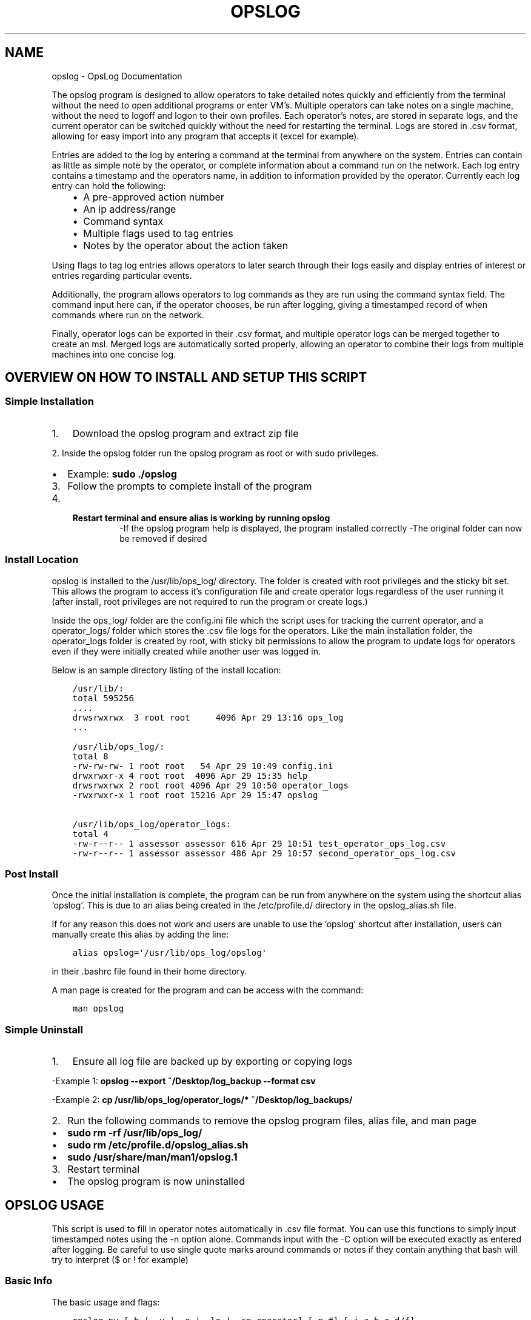 .\" Man page generated from reStructuredText.
.
.TH "OPSLOG" "1" "May 30, 2019" "1.7" "OpsLog"
.SH NAME
opslog \- OpsLog Documentation
.
.nr rst2man-indent-level 0
.
.de1 rstReportMargin
\\$1 \\n[an-margin]
level \\n[rst2man-indent-level]
level margin: \\n[rst2man-indent\\n[rst2man-indent-level]]
-
\\n[rst2man-indent0]
\\n[rst2man-indent1]
\\n[rst2man-indent2]
..
.de1 INDENT
.\" .rstReportMargin pre:
. RS \\$1
. nr rst2man-indent\\n[rst2man-indent-level] \\n[an-margin]
. nr rst2man-indent-level +1
.\" .rstReportMargin post:
..
.de UNINDENT
. RE
.\" indent \\n[an-margin]
.\" old: \\n[rst2man-indent\\n[rst2man-indent-level]]
.nr rst2man-indent-level -1
.\" new: \\n[rst2man-indent\\n[rst2man-indent-level]]
.in \\n[rst2man-indent\\n[rst2man-indent-level]]u
..
.sp
The opslog program is designed to allow operators to take detailed notes
quickly and efficiently from the terminal without the need to open additional
programs or enter VM’s. Multiple operators can take notes on a single machine,
without the need to logoff and logon to their own profiles. Each operator’s notes,
are stored in separate logs, and the current operator can be switched quickly
without the need for restarting the terminal. Logs are stored in .csv format,
allowing for easy import into any program that accepts it (excel for example).
.sp
Entries are added to the log by entering a command at the terminal from anywhere
on the system. Entries can contain as little as simple note by the operator,
or complete information about a command run on the network. Each log entry
contains a timestamp and the operators name, in addition to information
provided by the operator. Currently each log entry can hold the following:
.INDENT 0.0
.INDENT 3.5
.INDENT 0.0
.IP \(bu 2
A pre\-approved action number
.IP \(bu 2
An ip address/range
.IP \(bu 2
Command syntax
.IP \(bu 2
Multiple flags used to tag entries
.IP \(bu 2
Notes by the operator about the action taken
.UNINDENT
.UNINDENT
.UNINDENT
.sp
Using flags to tag log entries allows operators to later search through their
logs easily and display entries of interest or entries regarding particular
events.
.sp
Additionally, the program allows operators to log commands as they are run using
the command syntax field. The command input here can, if the operator chooses, be
run after logging, giving a timestamped record of when commands where run on the
network.
.sp
Finally, operator logs can be exported in their .csv format, and multiple operator
logs can be merged together to create an msl. Merged logs are automatically sorted
properly, allowing an operator to combine their logs from multiple machines into
one concise log.
.SH OVERVIEW ON HOW TO INSTALL AND SETUP THIS SCRIPT
.SS Simple Installation
.INDENT 0.0
.IP 1. 3
Download the opslog program and extract zip file
.UNINDENT
.sp
2. Inside the opslog folder run the opslog program as
root or with sudo privileges.
.INDENT 0.0
.IP \(bu 2
Example: \fBsudo ./opslog\fP
.UNINDENT
.INDENT 0.0
.IP 3. 3
Follow the prompts to complete install of the program
.IP 4. 3
.INDENT 3.0
.TP
.B Restart terminal and ensure alias is working by running \fBopslog\fP
\-If the opslog program help is displayed, the program installed correctly
\-The original folder can now be removed if desired
.UNINDENT
.UNINDENT
.SS Install Location
.sp
opslog is installed to the /usr/lib/ops_log/ directory.
The folder is created with root privileges and the sticky bit set.
This allows the program to access it’s configuration file and create
operator logs regardless of the user running it (after install, root
privileges are not required to run the program or create logs.)
.sp
Inside the ops_log/ folder are the config.ini file which the script
uses for tracking the current operator, and a operator_logs/ folder
which stores the .csv file logs for the operators. Like the main installation
folder, the operator_logs folder is created by root, with sticky bit permissions
to allow the program to update logs for operators even if they were initially
created while another user was logged in.
.sp
Below is an sample directory listing of the install location:
.INDENT 0.0
.INDENT 3.5
.sp
.nf
.ft C
/usr/lib/:
total 595256
\&....
drwsrwxrwx  3 root root     4096 Apr 29 13:16 ops_log
\&...

/usr/lib/ops_log/:
total 8
\-rw\-rw\-rw\- 1 root root   54 Apr 29 10:49 config.ini
drwxrwxr\-x 4 root root  4096 Apr 29 15:35 help
drwsrwxrwx 2 root root 4096 Apr 29 10:50 operator_logs
\-rwxrwxr\-x 1 root root 15216 Apr 29 15:47 opslog

/usr/lib/ops_log/operator_logs:
total 4
\-rw\-r\-\-r\-\- 1 assessor assessor 616 Apr 29 10:51 test_operator_ops_log.csv
\-rw\-r\-\-r\-\- 1 assessor assessor 486 Apr 29 10:57 second_operator_ops_log.csv
.ft P
.fi
.UNINDENT
.UNINDENT
.SS Post Install
.sp
Once the initial installation is complete, the program can be run from anywhere on the system
using the shortcut alias ‘opslog’. This is due to an alias being created in the /etc/profile.d/
directory in the opslog_alias.sh file.
.sp
If for any reason this does not work and users are unable to use the ‘opslog’
shortcut after installation, users can manually create this alias by adding the line:
.INDENT 0.0
.INDENT 3.5
.sp
.nf
.ft C
alias opslog=\(aq/usr/lib/ops_log/opslog\(aq
.ft P
.fi
.UNINDENT
.UNINDENT
.sp
in their .bashrc file found in their home directory.
.sp
A man page is created for the program and can be access with the command:
.INDENT 0.0
.INDENT 3.5
.sp
.nf
.ft C
man opslog
.ft P
.fi
.UNINDENT
.UNINDENT
.SS Simple Uninstall
.INDENT 0.0
.IP 1. 3
Ensure all log file are backed up by exporting or copying logs
.UNINDENT
.sp
\-Example 1: \fBopslog \-\-export ~/Desktop/log_backup \-\-format csv\fP
.sp
\-Example 2: \fBcp /usr/lib/ops_log/operator_logs/* ~/Desktop/log_backups/\fP
.INDENT 0.0
.IP 2. 3
Run the following commands to remove the opslog program files, alias file, and man page
.UNINDENT
.INDENT 0.0
.IP \(bu 2
\fBsudo rm \-rf /usr/lib/ops_log/\fP
.IP \(bu 2
\fBsudo rm /etc/profile.d/opslog_alias.sh\fP
.IP \(bu 2
\fBsudo /usr/share/man/man1/opslog.1\fP
.UNINDENT
.INDENT 0.0
.IP 3. 3
Restart terminal
.UNINDENT
.INDENT 0.0
.IP \(bu 2
The opslog program is now uninstalled
.UNINDENT
.SH OPSLOG USAGE
.sp
This script is used to fill in operator notes automatically in .csv file format.
You can use this functions to simply input timestamped notes using the \-n option alone.
Commands input with the \-C option will be executed exactly as entered after logging.
Be careful to use single quote marks around commands or notes if they contain anything
that bash will try to interpret ($ or ! for example)
.SS Basic Info
.sp
The basic usage and flags:
.INDENT 0.0
.INDENT 3.5
.sp
.nf
.ft C
opslog.py [\-h | \-v | \-o | \-lo | \-so operator] [\-p #] [\-i a.b.c.d/f]
             [\-C \(aqCommand\(aq | \-c \(aqCommand\(aq] [\-n \(aqtext\(aq]
             [\-f Flag [Flag ...]] [\-\-cat | \-lf | \-sf Flag [Flag ...]]
.ft P
.fi
.UNINDENT
.UNINDENT
.SS Log File Syntax
.sp
The log file for each operator is stored in .csv format; delimited by semicolons (;).
The syntax is always the same:
.INDENT 0.0
.INDENT 3.5
.sp
.nf
.ft C
date;operator name;flag;paa;ip address;command;executed;note
.ft P
.fi
.UNINDENT
.UNINDENT
.sp
The eight fields are:
.INDENT 0.0
.INDENT 3.5
.sp
.nf
.ft C
\- Date:     The date and time the entry was made in UTC timezone
    \- YYYY\-MM\-DD HH:MM:SS
\- Operator: The operator who made the entry
\- Flag:     Tags used in a log entry. These can be used later for searching or catagorizing entries
\- PAA:      The pre\-approved action number. This is dependant on mission and crew lead
\- IP:       Any IP address involved with the entry.
\- Command   The command syntax used.
\- Executed  Field used only when Command field is present
    \- \(aqYes\(aq if the command was executed after logging
    \- \(aqNo\(aq if the command was not executed or failed to execute
\- Note      The actual note entry to log.
.ft P
.fi
.UNINDENT
.UNINDENT
.SS Administration Arguments
.sp
The following arguments are mutually exclusive and either display program
information or modify operator settings. If used, they will override any other
flags and no log entry will be created.
.sp
The admin arguments are:
.INDENT 0.0
.INDENT 3.5
.sp
.nf
.ft C
\-h, \-\-help            show this help message and exit
\-v, \-\-version         Show program version information
\-o, \-\-operator        Show the current operator
\-lo                   List all operators
\-so operator,
 \-\-set\-operator operator
                      Set the current operator
.ft P
.fi
.UNINDENT
.UNINDENT
.sp
Most useful are the \-o and \-so arguments which are used to show/set the operator
.SS Management Arguments
.sp
The following arguments are used to export or merge
operator logs.
.sp
The management arguments are:
.INDENT 0.0
.INDENT 3.5
.sp
.nf
.ft C
\-\-export FILE         Export the current log
\-\-format FILETYPE     Format to use when exporting the log(csv, json, or default)
\-\-merge File1 File2   Merge multiple log files together into one
.ft P
.fi
.UNINDENT
.UNINDENT
.sp
Note: The files can be given in absolute or relative path. If no path is specified
the file will output to the current directory.
.sp
Note 2: The merge command can accept any number of log files. It will first check to ensure all
supplied files are in the correct format, and then ask for the output log name before merging.
.SS Output Arguments
.sp
The following arguments are mutually exclusive and display the current operator’s
log or selective information in it. If used, they will override any other arguments
and no log entry will be created.
.sp
The output arguments are:
.INDENT 0.0
.INDENT 3.5
.sp
.nf
.ft C
\-\-cat                 Output the current log (can be piped to less/more,
                      head/tail)
\-lf                   List all flags used in current operators log
\-sf Flag [Flag ...]   Search the log entries for those tagged with Flag(s)
.ft P
.fi
.UNINDENT
.UNINDENT
.SS Logging Arguments
.sp
The following arguments are not mutually exclusive, with the exception of the \-c and
\-C arguments, and are used to create a log entry in the current operators log. Any or
all of the arguments may be used in any order.
.sp
The logging arguments are:
.INDENT 0.0
.INDENT 3.5
.sp
.nf
.ft C
\-p #                  The pre\-approved action number
\-i a.b.c.d/f          The target ip address/range
\-C \(aqCommand\(aq          Command syntax to log before executing
\-c \(aqCommand\(aq          Command syntax to log without executing
\-n \(aqtext\(aq             Operator notes to include in the log entry
\-f Flag [Flag ...]    Flag(s) used to tag the log entry
.ft P
.fi
.UNINDENT
.UNINDENT
.sp
Note 1: When inputting command syntax and notes, use of single quote marks (‘) are recommended to
prevent your shell from interpreting it before logging.
.sp
Note 1 Example:
.INDENT 0.0
.INDENT 3.5
.sp
.nf
.ft C
>IP=\(aq1.2.3.4\(aq
>opslog \-c "ping $IP" \-n "Testing connectivity to the $IP variable"
>opslog \-c \(aqping $IP\(aq \-n \(aqTesting connectivity to the $IP variable\(aq
>opslog \-\-cat

2019\-04\-29 18:59:24;argument_tests;;;;ping 1.2.3.4;no;Testing connectivity to the ip 1.2.3.4 variable
2019\-04\-29 18:59:42;argument_tests;;;;ping $IP;no;Testing connectivity to the $IP variable
.ft P
.fi
.UNINDENT
.UNINDENT
.sp
Note 2: Flags can be added with the \-f option. Multiple flags may be used if space separated.
.SH OPSLOG EXAMPLES
.SS Displaying and Changing the Current Operator
.sp
The current operator is stored in the programs configuration file and is
referenced whenever log entries are made or the log is queried. You can
find the current operator by using the \fBopslog \-o\fP command.
.sp
Example:
.INDENT 0.0
.INDENT 3.5
.sp
.nf
.ft C
> opslog \-o
test_operator
.ft P
.fi
.UNINDENT
.UNINDENT
.sp
Whenever the current operator is changed, the configuration file is updated to
reflect the new operator. You can change the current operator using the
\fBopslog \-so\fP command.
.sp
Example:
.INDENT 0.0
.INDENT 3.5
.sp
.nf
.ft C
> opslog \-o
test_operator

> opslog \-so new_operator
> opslog \-o
new_operator
.ft P
.fi
.UNINDENT
.UNINDENT
.SS Creating Log Entries
.sp
Log entires are created by using any or all of the Logging\-Arguments\&.
These can be as simple as a timestamped note using \fBopslog \-n \(aqnote\(aq\fP command,
or as complicated as a full entry using all six arguments.
.sp
Example 1:
.INDENT 0.0
.INDENT 3.5
.sp
.nf
.ft C
> opslog \-n \(aqThis is a simple operator note\(aq
> opslog \-\-cat

           Date         Operator       Flag PAA IPs Command Syntax Executed              Note
2019\-04\-30 13:44:10  Example Operator                                        This is a simple operator note
.ft P
.fi
.UNINDENT
.UNINDENT
.sp
Example 2:
.INDENT 0.0
.INDENT 3.5
.sp
.nf
.ft C
> opslog \-c \(aqping 1.2.3.4\(aq \-n \(aqThis entry includes a command\(aq
> opslog \-\-cat

       Date             Operator       Flag PAA IPs   Command Syntax  Executed              Note
2019\-04\-30 13:46:42  Example Operator                ping 1.2.3.4         no     This entry includes a command
.ft P
.fi
.UNINDENT
.UNINDENT
.sp
Example 3:
.INDENT 0.0
.INDENT 3.5
.sp
.nf
.ft C
> opslog \-p 1 \-i \(aq127.0.0.1\(aq \-C \(aqping \-c 4 127.0.0.1\(aq \-f \(aqtesting\(aq \-n \(aqThis is a full note with command execution\(aq
PING 127.0.0.1 (127.0.0.1) 56(84) bytes of data.
64 bytes from 127.0.0.1: icmp_seq=1 ttl=64 time=0.027 ms
64 bytes from 127.0.0.1: icmp_seq=2 ttl=64 time=0.037 ms
64 bytes from 127.0.0.1: icmp_seq=3 ttl=64 time=0.036 ms
64 bytes from 127.0.0.1: icmp_seq=4 ttl=64 time=0.038 ms

\-\-\- 127.0.0.1 ping statistics \-\-\-
4 packets transmitted, 4 received, 0% packet loss, time 59ms
rtt min/avg/max/mdev = 0.027/0.034/0.038/0.007 ms
> opslog \-\-cat

    Date                Operator        Flag     PAA     IPs            Command Syntax    Executed              Note
2019\-04\-30 13:48:36  Example Operator  testing     1   127.0.0.1     ping \-c 4 1.2.3.4      yes     This is a full note with command execution
.ft P
.fi
.UNINDENT
.UNINDENT
.sp
Note 1: In all three examples. the \fBopslog \-\-cat\fP command is executed to show the contents of the log.
.sp
Note 2: In example 2, the 7th field(executed) lists ‘no’ because the command syntax was entered
with the \fB\-c\fP option. This option only logs the command but does not attempt to execute it.
.sp
Note 3: In example 3, the 7th field(executed) lists ‘yes’ because the command syntax was entered
with the \fB\-C\fP option. This option creates the log entry and then attempts to execute the command
exactly as entered. Example 3 also shows the results of the executed command.
.SS Displaying and Searching the Log
.sp
Logs can be easily displayed using the \fBopslog \-\-cat\fP command. The log displayed will always
be the current operators log only. the output from this command can be piped into other commands
as needed such as \fBhead\fP, \fBless\fP, or \fBgrep\fP\&.
.sp
Example 1:
.INDENT 0.0
.INDENT 3.5
.sp
.nf
.ft C
> opslog \-o
Example Operator
> opslog \-\-cat

          Date              Operator            Flag        PAA IPs Command Syntax Executed              Note
1  2019\-04\-30 14:00:03  Example Operator                                                     Sample Entry 1
2  2019\-04\-30 14:00:06  Example Operator                                                     Sample Entry 2
3  2019\-04\-30 14:00:31  Example Operator  mission                                            Sample Entry 3, with flag
4  2019\-04\-30 14:00:38  Example Operator  mission                                            Sample Entry 4, with flag
5  2019\-04\-30 14:00:49  Example Operator  opschecks                                          Sample Entry 5, with flag 2
6  2019\-04\-30 14:00:52  Example Operator  opschecks                                          Sample Entry 6, with flag 2
7  2019\-04\-30 14:01:14  Example Operator  example opschecks                                  Sample Entry 7, with 2 flags
8  2019\-04\-30 14:01:25  Example Operator  example mission                                    Sample Entry 8, with 2 flags
.ft P
.fi
.UNINDENT
.UNINDENT
.sp
Example 2:
.INDENT 0.0
.INDENT 3.5
.sp
.nf
.ft C
> opslog \-\-cat | head \-n4

      Date              Operator            Flag        PAA IPs Command Syntax Executed              Note
1  2019\-04\-30 14:00:03  Example Operator                                                     Sample Entry 1
2  2019\-04\-30 14:00:06  Example Operator                                                     Sample Entry 2
3  2019\-04\-30 14:00:31  Example Operator  mission                                            Sample Entry 3, with flag
.ft P
.fi
.UNINDENT
.UNINDENT
.sp
Although the logs can be searched by piping to grep, Flags provide a much more efficient way of
tagging entries of particular interest. You can list out all the flags used in the current log
using the \fBopslog \-lf\fP command.
.sp
Example:
.INDENT 0.0
.INDENT 3.5
.sp
.nf
.ft C
> opslog \-\-lf

    Below are the flags being used in the current log

        Count      Flag            Entries
        \-\-\-\-\-      \-\-\-\-\-           \-\-\-\-\-\-\-
        3          opschecks       [5, 6, 7]
        3          mission         [3, 4, 8]
        2          example         [7, 8]
.ft P
.fi
.UNINDENT
.UNINDENT
.sp
You can also search for and display log entries based on the flags the entry was tagged with using
the \fBopslog \-sf flag\fP command. The command can accept multiple flags in it’s search.
.sp
Example 1:
.INDENT 0.0
.INDENT 3.5
.sp
.nf
.ft C
> opslog \-sf opschecks

        Date              Operator            Flag        PAA IPs Command Syntax Executed              Note
5  2019\-04\-30 14:00:49  Example Operator  opschecks                                          Sample Entry 5, with flag 2
6  2019\-04\-30 14:00:52  Example Operator  opschecks                                          Sample Entry 6, with flag 2
7  2019\-04\-30 14:01:14  Example Operator  example opschecks                                  Sample Entry 7, with 2 flags
.ft P
.fi
.UNINDENT
.UNINDENT
.sp
Example 2:
.INDENT 0.0
.INDENT 3.5
.sp
.nf
.ft C
> opslog \-sf example mission

        Date              Operator            Flag        PAA IPs Command Syntax Executed              Note
3  2019\-04\-30 14:00:31  Example Operator  mission                                            Sample Entry 3, with flag
4  2019\-04\-30 14:00:38  Example Operator  mission                                            Sample Entry 4, with flag
7  2019\-04\-30 14:01:14  Example Operator  example opschecks                                  Sample Entry 7, with 2 flags
8  2019\-04\-30 14:01:25  Example Operator  example mission                                    Sample Entry 8, with 2 flags
.ft P
.fi
.UNINDENT
.UNINDENT
.SS Exporting and Merging Logs
.sp
Once the logs are complete, the can be exported by using the \fBopslog \-\-export\fP command
and specifying the export location and optionally a format. The location can use absolute or relative path, and will
output to the current directory if only a filename is given
.sp
Example:
.INDENT 0.0
.INDENT 3.5
.sp
.nf
.ft C
> ls \-l ~/tmp/
total 0
> opslog \-\-export ~/tmp/log
Log file successfully exported
>ls \-l ~/tmp/
total 4
\-rw\-r\-\-r\-\- 1 assessor assessor 594 Apr 30 10:24 log.csv
> cat ~/tmp/log.csv
          Date              Operator            Flag        PAA IPs Command Syntax Executed              Note
1  2019\-04\-30 14:00:03  Example Operator                                                     Sample Entry 1
2  2019\-04\-30 14:00:06  Example Operator                                                     Sample Entry 2
3  2019\-04\-30 14:00:31  Example Operator  mission                                            Sample Entry 3, with flag
4  2019\-04\-30 14:00:38  Example Operator  mission                                            Sample Entry 4, with flag
5  2019\-04\-30 14:00:49  Example Operator  opschecks                                          Sample Entry 5, with flag 2
6  2019\-04\-30 14:00:52  Example Operator  opschecks                                          Sample Entry 6, with flag 2
7  2019\-04\-30 14:01:14  Example Operator  example opschecks                                  Sample Entry 7, with 2 flags
8  2019\-04\-30 14:01:25  Example Operator  example mission                                    Sample Entry 8, with 2 flags
.ft P
.fi
.UNINDENT
.UNINDENT
.sp
Example 2:
.INDENT 0.0
.INDENT 3.5
.sp
.nf
.ft C
> ls \-l ~/tmp/
total 0
> opslog \-\-export ~/tmp/log.csv \-\-format csv
Log file successfully exported
>ls \-l ~/tmp/
total 4
\-rw\-r\-\-r\-\- 1 assessor assessor 594 Apr 30 10:24 log.csv
> cat ~/tmp/log.csv
2019\-04\-30 14:00:03;Example Operator;;;;;;Sample Entry 1
2019\-04\-30 14:00:06;Example Operator;;;;;;Sample Entry 2
2019\-04\-30 14:00:31;Example Operator;mission;;;;;Sample Entry 3, with flag
2019\-04\-30 14:00:38;Example Operator;mission;;;;;Sample Entry 4, with flag
2019\-04\-30 14:00:49;Example Operator;opschecks;;;;;Sample Entry 5, with flag 2
2019\-04\-30 14:00:52;Example Operator;opschecks;;;;;Sample Entry 6, with flag 2
2019\-04\-30 14:01:14;Example Operator;example opschecks;;;;;Sample Entry 7, with 2 flag
2019\-04\-30 14:01:25;Example Operator;example mission;;;;;Sample Entry 8, with 2 flag
.ft P
.fi
.UNINDENT
.UNINDENT
.sp
If for any reason multiple logs need to be combined, the \fBopslog \-\-merge\fP command can
do so. The command takes any number of files as arguments, checks these files to ensure they
are csv formated log files, and merges them together into one log.
.sp
Example:
.INDENT 0.0
.INDENT 3.5
.sp
.nf
.ft C
> ls \-l
total 8
\-rw\-r\-\-r\-\- 1 assessor assessor 138 Apr 30 10:29 merg1_log.csv
\-rw\-r\-\-r\-\- 1 assessor assessor  92 Apr 30 10:30 merg2_log.csv
> cat merg1_log.csv
2019\-04\-30 15:28:32;merg1;;;;;;Sample entry 1
2019\-04\-30 15:28:41;merg1;;;;;;Sample entry 2
2019\-04\-30 15:29:19;merg1;;;;;;Sample entry 5
> cat merg2_log.csv
2019\-04\-30 15:28:55;merg2;;;;;;Sample entry 3
2019\-04\-30 15:29:03;merg2;;;;;;Sample entry 4
> opslog \-\-merge merg1_log.csv merg2_log.csv
Checking files...
All files matches log format.
Enter destination filename: merged_log.csv
Enter destination log format(default, csv, json): csv
Merge Successful
> ls \-l
total 12
\-rw\-r\-\-r\-\- 1 assessor assessor 138 Apr 30 10:29 merg1_log.csv
\-rw\-r\-\-r\-\- 1 assessor assessor  92 Apr 30 10:30 merg2_log.csv
\-rw\-r\-\-r\-\- 1 assessor assessor 230 Apr 30 10:33 merged_log.csv
> cat merged_log.csv
2019\-04\-30 15:28:32;merg1;;;;;;Sample entry 1
2019\-04\-30 15:28:41;merg1;;;;;;Sample entry 2
2019\-04\-30 15:28:55;merg2;;;;;;Sample entry 3
2019\-04\-30 15:29:03;merg2;;;;;;Sample entry 4
2019\-04\-30 15:29:19;merg1;;;;;;Sample entry 5
.ft P
.fi
.UNINDENT
.UNINDENT
.sp
Note 1: Currently, all logs you are attempting to merge MUST be in csv format or the merge will fail.
.SH AUTHOR
Jacob Coburn
.SH COPYRIGHT
2019, Jacob Coburn
.\" Generated by docutils manpage writer.
.
